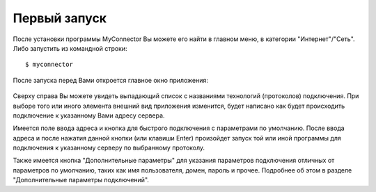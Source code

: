.. MyConnector
.. Copyright (C) 2014-2020 Evgeniy Korneechev <ek@myconnector.ru>

.. This program is free software; you can redistribute it and/or
.. modify it under the terms of the version 2 of the GNU General
.. Public License as published by the Free Software Foundation.

.. This program is distributed in the hope that it will be useful,
.. but WITHOUT ANY WARRANTY; without even the implied warranty of
.. MERCHANTABILITY or FITNESS FOR A PARTICULAR PURPOSE.  See the
.. GNU General Public License for more details.

.. You should have received a copy of the GNU General Public License
.. along with this program. If not, see http://www.gnu.org/licenses/.

Первый запуск
=============

После установки программы MyConnector Вы можете его найти в главном меню, в категории "Интернет"/"Сеть". Либо запустить из командной строки::

    $ myconnector

После запуска перед Вами откроется главное окно приложения:

.. figure:: _img/main.png

Сверху справа Вы можете увидеть выпадающий список с названиями технологий (протоколов) подключения. При выборе того или иного элемента внешний вид приложения изменится, будет написано как будет происходить подключение к указанному Вами адресу сервера.

Имеется поле ввода адреса и кнопка для быстрого подключения с параметрами по умолчанию. После ввода адреса и после нажатия данной кнопки (или клавиши Enter) произойдет запуск той или иной программы для подключения к указанному серверу по выбранному протоколу.

Также имеется кнопка "Дополнительные параметры" для указания параметров подключения отличных от параметров по умолчанию, таких как имя пользователя, домен, пароль и прочее. Подробнее об этом в разделе "Дополнительные параметры подключений".